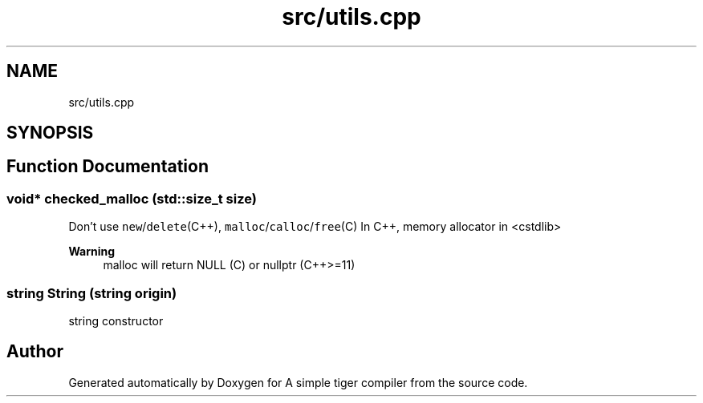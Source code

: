 .TH "src/utils.cpp" 3 "A simple tiger compiler" \" -*- nroff -*-
.ad l
.nh
.SH NAME
src/utils.cpp
.SH SYNOPSIS
.br
.PP
.SH "Function Documentation"
.PP 
.SS "void* checked_malloc (std::size_t size)"

.PP
Don't use \fCnew\fP/\fCdelete\fP(C++), \fCmalloc\fP/\fCcalloc\fP/\fCfree\fP(C) In C++, memory allocator in <cstdlib> 
.PP
\fBWarning\fP
.RS 4
malloc will return NULL (C) or nullptr (C++>=11) 
.RE
.PP

.SS "\fBstring\fP String (\fBstring\fP origin)"

.PP
string constructor 
.SH "Author"
.PP 
Generated automatically by Doxygen for A simple tiger compiler from the source code\&.
